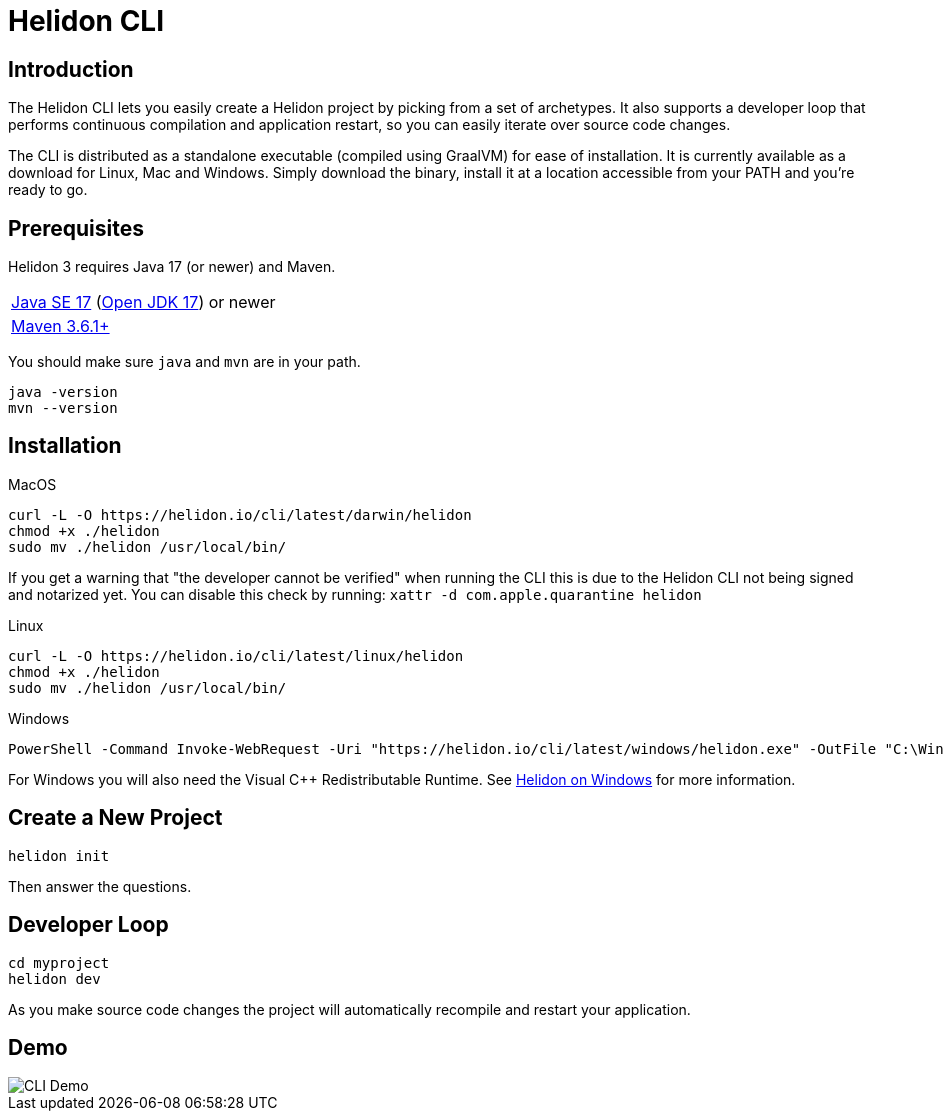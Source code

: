 ///////////////////////////////////////////////////////////////////////////////

    Copyright (c) 2020, 2022 Oracle and/or its affiliates.

    Licensed under the Apache License, Version 2.0 (the "License");
    you may not use this file except in compliance with the License.
    You may obtain a copy of the License at

        http://www.apache.org/licenses/LICENSE-2.0

    Unless required by applicable law or agreed to in writing, software
    distributed under the License is distributed on an "AS IS" BASIS,
    WITHOUT WARRANTIES OR CONDITIONS OF ANY KIND, either express or implied.
    See the License for the specific language governing permissions and
    limitations under the License.

///////////////////////////////////////////////////////////////////////////////

= Helidon CLI
:description: Helidon CLI
:keywords: helidon cli

== Introduction

The Helidon CLI lets you easily create a Helidon project by picking from a
set of archetypes. It also supports a developer loop that performs continuous
compilation and application restart, so you can easily iterate over source
code changes.

The CLI is distributed as a standalone executable (compiled using GraalVM) for
ease of installation. It is currently available as a download for Linux, Mac and Windows.
Simply download the binary, install it at a location accessible from your PATH
and you’re ready to go.

== Prerequisites

Helidon 3 requires Java 17 (or newer) and Maven.

[role="flex, sm7"]
|=======
|https://www.oracle.com/technetwork/java/javase/downloads[Java{nbsp}SE{nbsp}17] (http://jdk.java.net[Open{nbsp}JDK{nbsp}17]) or newer
|https://maven.apache.org/download.cgi[Maven 3.6.1+]
|=======

You should make sure `java` and `mvn` are in your path.

[source,bash]
----
java -version
mvn --version
----

== Installation

[source,bash]
.MacOS
----
curl -L -O https://helidon.io/cli/latest/darwin/helidon
chmod +x ./helidon
sudo mv ./helidon /usr/local/bin/
----

If you get a warning that "the developer cannot be verified" when running the CLI
this is due to the Helidon CLI not being signed and notarized yet. You can disable
this check by running: `xattr -d com.apple.quarantine helidon`

[source,bash]
.Linux
----
curl -L -O https://helidon.io/cli/latest/linux/helidon
chmod +x ./helidon
sudo mv ./helidon /usr/local/bin/
----

[source,powershell]
.Windows
----
PowerShell -Command Invoke-WebRequest -Uri "https://helidon.io/cli/latest/windows/helidon.exe" -OutFile "C:\Windows\system32\helidon.exe"
----

For Windows you will also need the Visual C++ Redistributable Runtime. See <<about/04_windows.adoc,Helidon on Windows>>
for more information.

== Create a New Project

[source,bash]
----
helidon init
----

Then answer the questions.

== Developer Loop

[source,bash]
----
cd myproject
helidon dev
----

As you make source code changes the project will automatically recompile and restart your
application.


== Demo

image::cli/Helidon_cli.gif[CLI Demo, align="center"]

